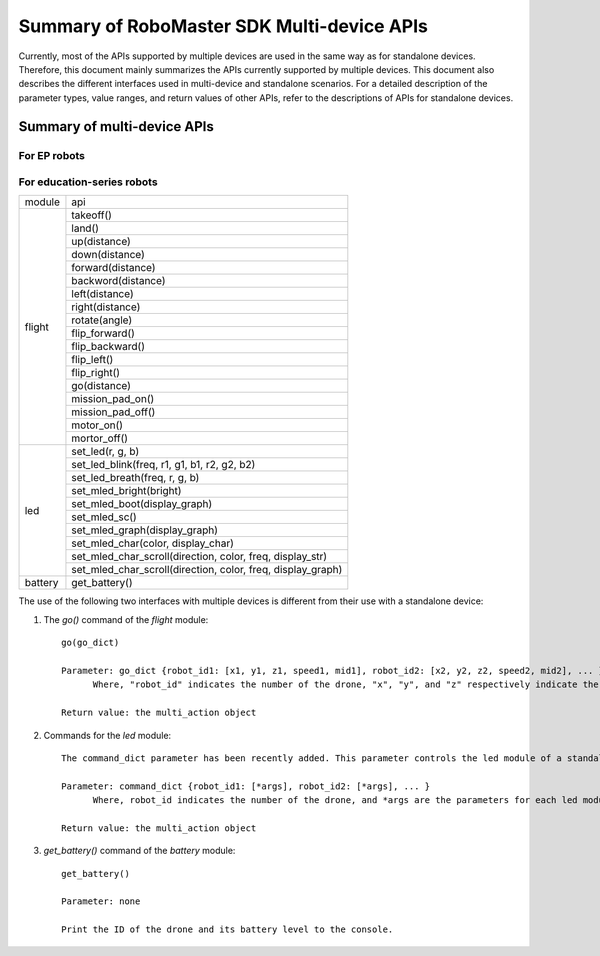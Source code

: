 ﻿.. _multi_robot_apis:

#############################################
Summary of RoboMaster SDK Multi-device APIs
#############################################

Currently, most of the APIs supported by multiple devices are used in the same way as for standalone devices. Therefore, this document mainly summarizes the APIs currently supported by multiple devices. This document also describes the different interfaces used in multi-device and standalone scenarios.
For a detailed description of the parameter types, value ranges, and return values of other APIs, refer to the descriptions of APIs for standalone devices.

Summary of multi-device APIs
******************************

For EP robots
_______________

+-----------+--------------------------------------------+
| module    |   api                                      |
+-----------+--------------------------------------------+
| chassis   | drive_wheels(w1, w2, w3, w4, timeout)      |
|           +--------------------------------------------+
|           | drive_speed(x, y, z, timeout)              |
|           +--------------------------------------------+
|           | move(x, y, z, xy_speed, z_speed)           |
+-----------+--------------------------------------------+
| gimbal    | recenter(pitch_speed, yaw_speed)           |
|           +--------------------------------------------+
|           | suspend()                                  |
|           +--------------------------------------------+
|           | resume()                                   |
|           +--------------------------------------------+
|           | move(pitch, yaw, pitch_speed, yaw_speed)   |
|           +--------------------------------------------+
|           | moveto(pitch, yaw, pitch_speed, yaw_speed) |
+-----------+--------------------------------------------+
| blaser    | fire(fire_type, times)                     |
|           +--------------------------------------------+
|           | set_led(brightness, effect)                |
+-----------+--------------------------------------------+
| led       | set_led(comp, r, g, b, effect, freq)       |
+-----------+--------------------------------------------+
|robotic_arm|recenter()                                  |
|           +--------------------------------------------+
|           |move(x, y)                                  |
|           +--------------------------------------------+
|           |moveto(x, y)                                |
+-----------+--------------------------------------------+
|gripper    |open(power)                                 |
|Pending     +--------------------------------------------+
|           |close(power)                                |
|           +--------------------------------------------+
|           |pause()                                     |
+-----------+--------------------------------------------+
|           |play_sound(sound_id, times)                 |
+-----------+--------------------------------------------+



For education-series robots
______________________________

+---------+--------------------------------------------------------------+
| module  |   api                                                        |
+---------+--------------------------------------------------------------+
| flight  | takeoff()                                                    |
|         +--------------------------------------------------------------+
|         | land()                                                       |
|         +--------------------------------------------------------------+
|         | up(distance)                                                 |
|         +--------------------------------------------------------------+
|         | down(distance)                                               |
|         +--------------------------------------------------------------+
|         | forward(distance)                                            |
|         +--------------------------------------------------------------+
|         | backword(distance)                                           |
|         +--------------------------------------------------------------+
|         | left(distance)                                               |
|         +--------------------------------------------------------------+
|         | right(distance)                                              |
|         +--------------------------------------------------------------+
|         | rotate(angle)                                                |
|         +--------------------------------------------------------------+
|         | flip_forward()                                               |
|         +--------------------------------------------------------------+
|         | flip_backward()                                              |
|         +--------------------------------------------------------------+
|         | flip_left()                                                  |
|         +--------------------------------------------------------------+
|         | flip_right()                                                 |
|         +--------------------------------------------------------------+
|         | go(distance)                                                 |
|         +--------------------------------------------------------------+
|         | mission_pad_on()                                             |
|         +--------------------------------------------------------------+
|         | mission_pad_off()                                            |
|         +--------------------------------------------------------------+
|         | motor_on()                                                   |
|         +--------------------------------------------------------------+
|         | mortor_off()                                                 |
+---------+--------------------------------------------------------------+
|         | set_led(r, g, b)                                             |
|         +--------------------------------------------------------------+
| led     | set_led_blink(freq, r1, g1, b1, r2, g2, b2)                  |
|         +--------------------------------------------------------------+
|         | set_led_breath(freq, r, g, b)                                |
|         +--------------------------------------------------------------+
|         | set_mled_bright(bright)                                      |
|         +--------------------------------------------------------------+
|         | set_mled_boot(display_graph)                                 |
|         +--------------------------------------------------------------+
|         | set_mled_sc()                                                |
|         +--------------------------------------------------------------+
|         | set_mled_graph(display_graph)                                |
|         +--------------------------------------------------------------+
|         | set_mled_char(color, display_char)                           |
|         +--------------------------------------------------------------+
|         | set_mled_char_scroll(direction, color, freq, display_str)    |
|         +--------------------------------------------------------------+
|         | set_mled_char_scroll(direction, color, freq, display_graph)  |
+---------+--------------------------------------------------------------+
| battery | get_battery()                                                |
+---------+--------------------------------------------------------------+

The use of the following two interfaces with multiple devices is different from their use with a standalone device:

1. The `go()` command of the `flight` module::

    go(go_dict)

    Parameter: go_dict {robot_id1: [x1, y1, z1, speed1, mid1], robot_id2: [x2, y2, z2, speed2, mid2], ... }
          Where, "robot_id" indicates the number of the drone, "x", "y", and "z" respectively indicate the x, y, and z coordinates of the go command for a standalone device, "speed" indicates the movement speed of the go command, and "mid" indicates the challenge card number of the go command.

    Return value: the multi_action object

2. Commands for the `led` module::

    The command_dict parameter has been recently added. This parameter controls the led module of a standalone drone by using command_dict. Its function is similar to that of the go command.

    Parameter: command_dict {robot_id1: [*args], robot_id2: [*args], ... }
          Where, robot_id indicates the number of the drone, and *args are the parameters for each led module

    Return value: the multi_action object

3. `get_battery()` command of the `battery` module::

    get_battery()

    Parameter: none

    Print the ID of the drone and its battery level to the console.

